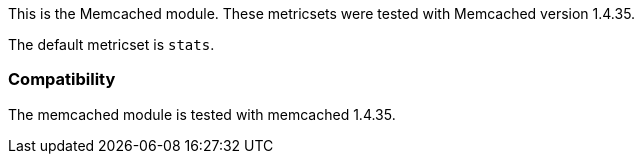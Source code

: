 This is the Memcached module. These metricsets were tested with Memcached version 1.4.35.

The default metricset is `stats`.

[float]
=== Compatibility

The memcached module is tested with memcached 1.4.35.
